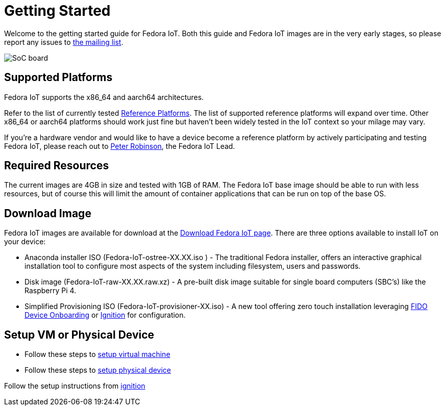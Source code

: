 = Getting Started


Welcome to the getting started guide for Fedora IoT.
Both this guide and Fedora IoT images are in the very early stages, so please report any issues to https://lists.fedoraproject.org/admin/lists/iot.lists.fedoraproject.org/[the mailing list].

image::iot-fedora.svg[SoC board]

== Supported Platforms

Fedora IoT supports the x86_64 and aarch64 architectures.

Refer to the list of currently tested xref:reference-platforms.adoc[Reference Platforms]. The list of supported reference platforms will expand over time.
Other x86_64 or aarch64 platforms should work just fine but haven't been widely tested in the IoT context so your milage may vary.

If you're a hardware vendor and would like to have a device become a reference platform by actively participating and testing Fedora IoT,
please reach out to https://fedoraproject.org/wiki/User:Pbrobinson[Peter Robinson], the Fedora IoT Lead.

== Required Resources
The current images are 4GB in size and tested with 1GB of RAM.
The Fedora IoT base image should be able to run with less resources, but of course this will limit the amount of container applications that can be run on top of the base OS.

== Download Image

Fedora IoT images are available for download at the https://fedoraproject.org/iot/download[Download Fedora IoT page]. There are three options available to install IoT on your device:

* Anaconda installer ISO (Fedora-IoT-ostree-XX.XX.iso ) - The traditional Fedora installer, offers an interactive graphical installation tool to configure most aspects of the system including filesystem, users and passwords.
* Disk image (Fedora-IoT-raw-XX.XX.raw.xz) - A pre-built disk image suitable for single board computers (SBC's) like the Raspberry Pi 4.
* Simplified Provisioning ISO (Fedora-IoT-provisioner-XX.iso) - A new tool offering zero touch installation leveraging xref:fdo-device-setup.adoc[FIDO Device Onboarding] or xref:ignition-device-setup.adoc[Ignition] for configuration.

== Setup VM or Physical Device

- Follow these steps to xref:virtual-machine-setup.adoc[setup virtual machine]

- Follow these steps to xref:physical-device-setup.adoc[setup physical device]


Follow the setup instructions from xref:ignition-device-setup.adoc[ignition]
